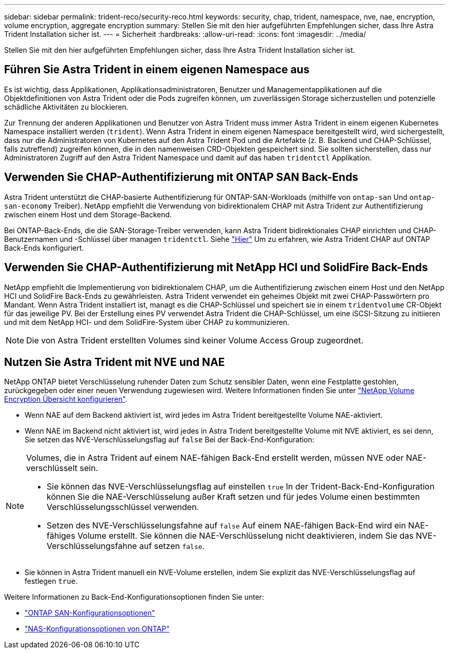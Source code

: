 ---
sidebar: sidebar 
permalink: trident-reco/security-reco.html 
keywords: security, chap, trident, namespace, nve, nae, encryption, volume encryption, aggregate encryption 
summary: Stellen Sie mit den hier aufgeführten Empfehlungen sicher, dass Ihre Astra Trident Installation sicher ist. 
---
= Sicherheit
:hardbreaks:
:allow-uri-read: 
:icons: font
:imagesdir: ../media/


[role="lead"]
Stellen Sie mit den hier aufgeführten Empfehlungen sicher, dass Ihre Astra Trident Installation sicher ist.



== Führen Sie Astra Trident in einem eigenen Namespace aus

Es ist wichtig, dass Applikationen, Applikationsadministratoren, Benutzer und Managementapplikationen auf die Objektdefinitionen von Astra Trident oder die Pods zugreifen können, um zuverlässigen Storage sicherzustellen und potenzielle schädliche Aktivitäten zu blockieren.

Zur Trennung der anderen Applikationen und Benutzer von Astra Trident muss immer Astra Trident in einem eigenen Kubernetes Namespace installiert werden (`trident`). Wenn Astra Trident in einem eigenen Namespace bereitgestellt wird, wird sichergestellt, dass nur die Administratoren von Kubernetes auf den Astra Trident Pod und die Artefakte (z. B. Backend und CHAP-Schlüssel, falls zutreffend) zugreifen können, die in den namenweisen CRD-Objekten gespeichert sind.
Sie sollten sicherstellen, dass nur Administratoren Zugriff auf den Astra Trident Namespace und damit auf das haben `tridentctl` Applikation.



== Verwenden Sie CHAP-Authentifizierung mit ONTAP SAN Back-Ends

Astra Trident unterstützt die CHAP-basierte Authentifizierung für ONTAP-SAN-Workloads (mithilfe von `ontap-san` Und `ontap-san-economy` Treiber). NetApp empfiehlt die Verwendung von bidirektionalem CHAP mit Astra Trident zur Authentifizierung zwischen einem Host und dem Storage-Backend.

Bei ONTAP-Back-Ends, die die SAN-Storage-Treiber verwenden, kann Astra Trident bidirektionales CHAP einrichten und CHAP-Benutzernamen und -Schlüssel über managen `tridentctl`.
Siehe link:../trident-use/ontap-san-prep.html["Hier"] Um zu erfahren, wie Astra Trident CHAP auf ONTAP Back-Ends konfiguriert.



== Verwenden Sie CHAP-Authentifizierung mit NetApp HCI und SolidFire Back-Ends

NetApp empfiehlt die Implementierung von bidirektionalem CHAP, um die Authentifizierung zwischen einem Host und den NetApp HCI und SolidFire Back-Ends zu gewährleisten. Astra Trident verwendet ein geheimes Objekt mit zwei CHAP-Passwörtern pro Mandant. Wenn Astra Trident installiert ist, managt es die CHAP-Schlüssel und speichert sie in einem `tridentvolume` CR-Objekt für das jeweilige PV. Bei der Erstellung eines PV verwendet Astra Trident die CHAP-Schlüssel, um eine iSCSI-Sitzung zu initiieren und mit dem NetApp HCI- und dem SolidFire-System über CHAP zu kommunizieren.


NOTE: Die von Astra Trident erstellten Volumes sind keiner Volume Access Group zugeordnet.



== Nutzen Sie Astra Trident mit NVE und NAE

NetApp ONTAP bietet Verschlüsselung ruhender Daten zum Schutz sensibler Daten, wenn eine Festplatte gestohlen, zurückgegeben oder einer neuen Verwendung zugewiesen wird. Weitere Informationen finden Sie unter link:https://docs.netapp.com/us-en/ontap/encryption-at-rest/configure-netapp-volume-encryption-concept.html["NetApp Volume Encryption Übersicht konfigurieren"^].

* Wenn NAE auf dem Backend aktiviert ist, wird jedes im Astra Trident bereitgestellte Volume NAE-aktiviert.
* Wenn NAE im Backend nicht aktiviert ist, wird jedes in Astra Trident bereitgestellte Volume mit NVE aktiviert, es sei denn, Sie setzen das NVE-Verschlüsselungsflag auf `false` Bei der Back-End-Konfiguration:


[NOTE]
====
Volumes, die in Astra Trident auf einem NAE-fähigen Back-End erstellt werden, müssen NVE oder NAE-verschlüsselt sein.

* Sie können das NVE-Verschlüsselungsflag auf einstellen `true` In der Trident-Back-End-Konfiguration können Sie die NAE-Verschlüsselung außer Kraft setzen und für jedes Volume einen bestimmten Verschlüsselungsschlüssel verwenden.
* Setzen des NVE-Verschlüsselungsfahne auf `false` Auf einem NAE-fähigen Back-End wird ein NAE-fähiges Volume erstellt. Sie können die NAE-Verschlüsselung nicht deaktivieren, indem Sie das NVE-Verschlüsselungsfahne auf setzen `false`.


====
* Sie können in Astra Trident manuell ein NVE-Volume erstellen, indem Sie explizit das NVE-Verschlüsselungsflag auf festlegen `true`.


Weitere Informationen zu Back-End-Konfigurationsoptionen finden Sie unter:

* link:../trident-use/ontap-san-examples.html["ONTAP SAN-Konfigurationsoptionen"]
* link:../trident-use/ontap-nas-examples.html["NAS-Konfigurationsoptionen von ONTAP"]

